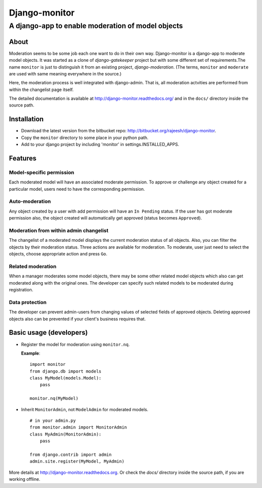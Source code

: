 ===============
Django-monitor
===============

---------------------------------------------------------
A django-app to enable moderation of model objects
---------------------------------------------------------

About
=====

Moderation seems to be some job each one want to do in their own way.
Django-monitor is a django-app to moderate model objects. It was started as
a clone of `django-gatekeeper` project but with some different set of
requirements.The name ``monitor`` is just to distinguish it from an existing
project, `django-moderation`. (The terms, ``monitor`` and ``moderate`` are used
with same meaning everywhere in the source.)

Here, the moderation process is well integrated with django-admin. That is, all
moderation actvities are performed from within the changelist page itself.

The detailed documentation is available at http://django-monitor.readthedocs.org/
and in the ``docs/`` directory inside the source path.

Installation
============

* Download the latest version from the bitbucket repo:
  http://bitbucket.org/rajeesh/django-monitor.

* Copy the ``monitor`` directory to some place in your python path.

* Add to your django project by including 'monitor' in settings.INSTALLED_APPS.

Features
=========

Model-specific permission
--------------------------
Each moderated model will have an associated moderate permission. To approve
or challenge any object created for a particular model, users need to have
the corresponding permission.

Auto-moderation
----------------
Any object created by a user with add permission will have an ``In Pending``
status. If the user has got moderate permission also, the object created will
automatically get approved (status becomes ``Approved``).

Moderation from within admin changelist
----------------------------------------
The changelist of a moderated model displays the current moderation status of
all objects. Also, you can filter the objects by their moderation status. Three
actions are available for moderation. To moderate, user just need to select the
objects, choose appropriate action and press ``Go``.

Related moderation
-------------------
When a manager moderates some model objects, there may be some other related
model objects which also can get moderated along with the original ones. The
developer can specify such related models to be moderated during registration.

Data protection
----------------
The developer can prevent admin-users from changing values of selected fields
of approved objects. Deleting approved objects also can be prevented if your
client's business requires that.

Basic usage (developers)
========================

* Register the model for moderation using ``monitor.nq``.

  **Example**: ::

    import monitor
    from django.db import models
    class MyModel(models.Model):
        pass

    monitor.nq(MyModel)

* Inherit ``MonitorAdmin``, not ``ModelAdmin`` for moderated models. ::

    # in your admin.py
    from monitor.admin import MonitorAdmin
    class MyAdmin(MonitorAdmin):
        pass

    from django.contrib import admin
    admin.site.register(MyModel, MyAdmin)

More details at http://django-monitor.readthedocs.org. Or check the `docs/`
directory inside the source path, if you are working offline.

